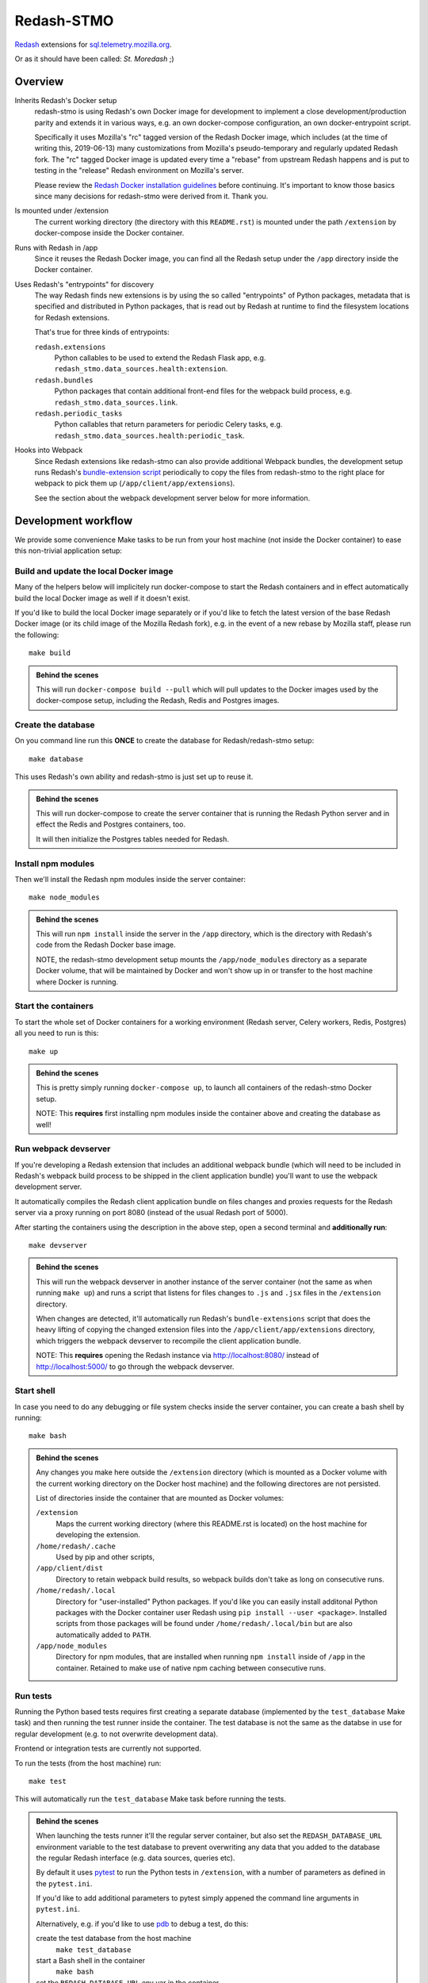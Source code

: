Redash-STMO
===========

`Redash <https://redash.io>`_ extensions for
`sql.telemetry.mozilla.org <https://sql.telemetry.mozilla.org/>`_.

Or as it should have been called: *St. Moredash* ;)

.. image:: https://circleci.com/gh/mozilla/redash-stmo.svg?style=svg
    :target: https://circleci.com/gh/mozilla/redash-stmo

.. image:: https://codecov.io/gh/mozilla/redash-stmo/branch/master/graph/badge.svg
    :target: https://codecov.io/gh/mozilla/redash-stmo

.. image:: https://img.shields.io/badge/calver-YYYY.M.PATCH-22bfda.svg
   :target: https://calver.org/
   :alt: CalVer - Timely Software Versioning

Overview
--------

Inherits Redash's Docker setup
  redash-stmo is using Redash's own Docker image for development to implement a
  close development/production parity and extends it in various ways, e.g.
  an own docker-compose configuration, an own docker-entrypoint script.

  Specifically it uses Mozilla's "rc" tagged version of the Redash Docker
  image, which includes (at the time of writing this, 2019-06-13) many
  customizations from Mozilla's pseudo-temporary and regularly updated Redash
  fork. The "rc" tagged Docker image is updated every time a "rebase" from
  upstream Redash happens and is put to testing in the "release" Redash
  environment on Mozilla's server.

  Please review the `Redash Docker installation guidelines <https://redash.io/help/open-source/dev-guide/docker>`_ before continuing. It's important to know
  those basics since many decisions for redash-stmo were derived from it.
  Thank you.

Is mounted under /extension
  The current working directory (the directory with this ``README.rst``) is
  mounted under the path ``/extension`` by docker-compose inside the Docker
  container.

Runs with Redash in /app
  Since it reuses the Redash Docker image, you can find all the Redash setup
  under the ``/app`` directory inside the Docker container.

Uses Redash's "entrypoints" for discovery
  The way Redash finds new extensions is by using the so called "entrypoints"
  of Python packages, metadata that is specified and distributed in
  Python packages, that is read out by Redash at runtime to find the filesystem
  locations for Redash extensions.

  That's true for three kinds of entrypoints:

  ``redash.extensions``
    Python callables to be used to extend the Redash Flask app, e.g.
    ``redash_stmo.data_sources.health:extension``.

  ``redash.bundles``
    Python packages that contain additional front-end files for the
    webpack build process, e.g. ``redash_stmo.data_sources.link``.

  ``redash.periodic_tasks``
    Python callables that return parameters for periodic Celery tasks,
    e.g. ``redash_stmo.data_sources.health:periodic_task``.

Hooks into Webpack
  Since Redash extensions like redash-stmo can also provide additional Webpack
  bundles, the development setup runs Redash's `bundle-extension script <https://github.com/getredash/redash/blob/master/bin/bundle-extensions>`_ periodically
  to copy the files from redash-stmo to the right place for webpack to pick
  them up (``/app/client/app/extensions``).

  See the section about the webpack development server below for more
  information.

Development workflow
--------------------

We provide some convenience Make tasks to be run from your host machine
(not inside the Docker container) to ease this non-trivial application setup:

Build and update the local Docker image
~~~~~~~~~~~~~~~~~~~~~~~~~~~~~~~~~~~~~~~

Many of the helpers below will implicitely run docker-compose to start the
Redash containers and in effect automatically build the local Docker image
as well if it doesn't exist.

If you'd like to build the local Docker image separately or if you'd like to
fetch the latest version of the base Redash Docker image (or its child
image of the Mozilla Redash fork), e.g. in the event of a new rebase by
Mozilla staff, please run the following::

    make build

.. admonition:: Behind the scenes

   This will run ``docker-compose build --pull`` which will pull updates to
   the Docker images used by the docker-compose setup, including the Redash,
   Redis and Postgres images.

Create the database
~~~~~~~~~~~~~~~~~~~

On you command line run this **ONCE** to create the database for
Redash/redash-stmo setup:

::

    make database

This uses Redash's own ability and redash-stmo is just set up to reuse it.

.. admonition:: Behind the scenes

   This will run docker-compose to create the server container that is
   running the Redash Python server and in effect the Redis and Postgres
   containers, too.

   It will then initialize the Postgres tables needed for Redash.

Install npm modules
~~~~~~~~~~~~~~~~~~~

Then we'll install the Redash npm modules inside the server container::

    make node_modules

.. admonition:: Behind the scenes

   This will run ``npm install`` inside the server in the ``/app`` directory,
   which is the directory with Redash's code from the Redash Docker base
   image.

   NOTE, the redash-stmo development setup mounts the ``/app/node_modules``
   directory as a separate Docker volume, that will be maintained by Docker
   and won't show up in or transfer to the host machine where Docker is
   running.

Start the containers
~~~~~~~~~~~~~~~~~~~~

To start the whole set of Docker containers for a working environment
(Redash server, Celery workers, Redis, Postgres) all you need to run is this::

    make up

.. admonition:: Behind the scenes

   This is pretty simply running ``docker-compose up``, to launch all
   containers of the redash-stmo Docker setup.

   NOTE: This **requires** first installing npm modules inside the container
   above and creating the database as well!

Run webpack devserver
~~~~~~~~~~~~~~~~~~~~~

If you're developing a Redash extension that includes an additional webpack
bundle (which will need to be included in Redash's webpack build process
to be shipped in the client application bundle) you'll want to use the webpack
development server.

It automatically compiles the Redash client application bundle on files
changes and proxies requests for the Redash server via a proxy running
on port 8080 (instead of the usual Redash port of 5000).

After starting the containers using the description in the above step,
open a second terminal and **additionally run**::

    make devserver

.. admonition:: Behind the scenes

   This will run the webpack devserver in another instance of the server
   container (not the same as when running ``make up``) and runs a script
   that listens for files changes to ``.js`` and ``.jsx`` files in the
   ``/extension`` directory.

   When changes are detected, it'll automatically run Redash's
   ``bundle-extensions`` script that does the heavy lifting of copying
   the changed extension files into the ``/app/client/app/extensions``
   directory, which triggers the webpack devserver to recompile the
   client application bundle.

   NOTE: This **requires** opening the Redash instance via
   http://localhost:8080/ instead of http://localhost:5000/ to go through
   the webpack devserver.


Start shell
~~~~~~~~~~~

In case you need to do any debugging or file system checks inside the
server container, you can create a bash shell by running::

    make bash

.. admonition:: Behind the scenes

   Any changes you make here outside the ``/extension`` directory
   (which is mounted as a Docker volume with the current working directory on
   the Docker host machine) and the following directores are not persisted.

   List of directories inside the container that are mounted as Docker volumes:

   ``/extension``
     Maps the current working directory (where this README.rst is located)
     on the host machine for developing the extension.

   ``/home/redash/.cache``
     Used by pip and other scripts,

   ``/app/client/dist``
     Directory to retain webpack build results, so webpack builds don't take
     as long on consecutive runs.

   ``/home/redash/.local``
     Directory for "user-installed" Python packages. If you'd like you can
     easily install additonal Python packages with the Docker container user
     Redash using ``pip install --user <package>``. Installed scripts from
     those packages will be found under ``/home/redash/.local/bin`` but
     are also automatically added to ``PATH``.

   ``/app/node_modules``
     Directory for npm modules, that are installed when running ``npm install``
     inside of ``/app`` in the container. Retained to make use of native npm
     caching between consecutive runs.

Run tests
~~~~~~~~~

Running the Python based tests requires first creating a separate database
(implemented by the ``test_database`` Make task) and then running the test
runner inside the container. The test database is not the same as the
databse in use for regular development (e.g. to not overwrite development
data).

Frontend or integration tests are currently not supported.

To run the tests (from the host machine) run::

    make test

This will automatically run the ``test_database`` Make task before running
the tests.

.. admonition:: Behind the scenes

   When launching the tests runner it'll the regular server container,
   but also set the ``REDASH_DATABASE_URL`` environment variable to the
   test database to prevent overwriting any data that you added to the
   database the regular Redash interface (e.g. data sources, queries etc).

   By default it uses `pytest <https://docs.pytest.org/>`_ to run
   the Python tests in ``/extension``, with a number of parameters as
   defined in the ``pytest.ini``.

   If you'd like to add additional parameters to pytest simply appened the
   command line arguments in ``pytest.ini``.

   Alternatively, e.g. if you'd like to use `pdb <https://docs.python.org/3/library/pdb.html>`_ to debug a test, do this:

   create the test database from the host machine
     ``make test_database``

   start a Bash shell in the container
     ``make bash``

   set the ``REDASH_DATABASE_URL`` env var in the container
     ``export REDASH_DATABASE_URL="postgresql://postgres@postgres/tests"``

   change direcotry to extensio code
     ``cd /extension``

   run the tests with whatever parameter
     ``pytest -vvv --pdb``

Issues & questions
------------------

See the `issue tracker on GitHub <https://github.com/mozilla/redash-stmo/issues>`_
to open tickets if you have issues or questions about Redash-STMO.

